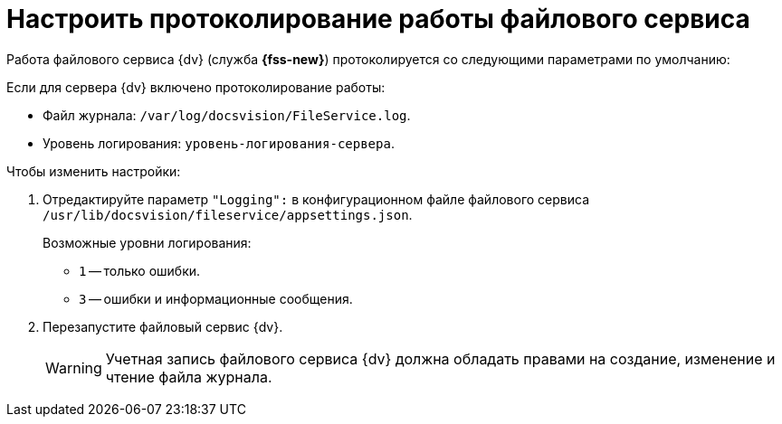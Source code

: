 = Настроить протоколирование работы файлового сервиса

Работа файлового сервиса {dv} (служба *{fss-new}*) протоколируется со следующими параметрами по умолчанию:

.Если для сервера {dv} включено протоколирование работы:
* Файл журнала: `/var/log/docsvision/FileService.log`.
* Уровень логирования: `уровень-логирования-сервера`.

// .Если для сервера {dv} не включено протоколирование работы:
// * Файл журнала: `C:\Program Files (x86)\Docsvision\Platform\FileService.log`.
// * Уровень логирования: только ошибки.

.Чтобы изменить настройки:
// . Добавьте в реестр ОС сервера {dv} параметры:
// * `{hklm-dv}\Platform\Server\FileServiceLogFile` -- полный путь с именем файла журнала.
// +
// Тип параметра -- строковый.
// +
// * `{hklm-dv}\Platform\Server\FileServiceTraceLevel` -- уровень логирования.
// +
// Тип параметра -- `DWORD32`.
// +
. Отредактируйте параметр `"Logging":` в конфигурационном файле файлового сервиса `/usr/lib/docsvision/fileservice/appsettings.json`.
+
.Возможные уровни логирования:
** `1` -- только ошибки.
** `3` -- ошибки и информационные сообщения.
+
. Перезапустите файловый сервис {dv}.
+
[WARNING]
====
Учетная запись файлового сервиса {dv} должна обладать правами на создание, изменение и чтение файла журнала.
====
